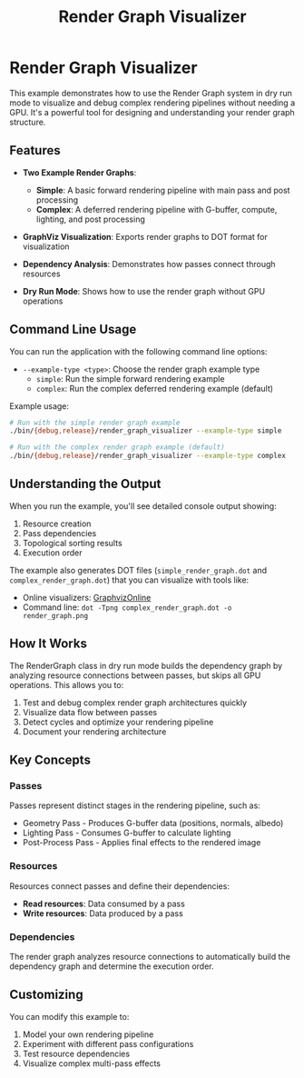 #+TITLE: Render Graph Visualizer
#+OPTIONS: toc:nil

* Render Graph Visualizer

This example demonstrates how to use the Render Graph system in dry run mode to visualize and debug complex rendering pipelines without needing a GPU. It's a powerful tool for designing and understanding your render graph structure.

** Features

- *Two Example Render Graphs*:
  - *Simple*: A basic forward rendering pipeline with main pass and post processing
  - *Complex*: A deferred rendering pipeline with G-buffer, compute, lighting, and post processing

- *GraphViz Visualization*: Exports render graphs to DOT format for visualization

- *Dependency Analysis*: Demonstrates how passes connect through resources

- *Dry Run Mode*: Shows how to use the render graph without GPU operations

** Command Line Usage

You can run the application with the following command line options:

- =--example-type <type>=: Choose the render graph example type
  - =simple=: Run the simple forward rendering example
  - =complex=: Run the complex deferred rendering example (default)

Example usage:
#+begin_src sh
# Run with the simple render graph example
./bin/{debug,release}/render_graph_visualizer --example-type simple

# Run with the complex render graph example (default)
./bin/{debug,release}/render_graph_visualizer --example-type complex
#+end_src

** Understanding the Output

When you run the example, you'll see detailed console output showing:

1. Resource creation
2. Pass dependencies 
3. Topological sorting results
4. Execution order

The example also generates DOT files (=simple_render_graph.dot= and =complex_render_graph.dot=) that you can visualize with tools like:

- Online visualizers: [[https://dreampuf.github.io/GraphvizOnline/][GraphvizOnline]]
- Command line: =dot -Tpng complex_render_graph.dot -o render_graph.png=

** How It Works

The RenderGraph class in dry run mode builds the dependency graph by analyzing resource connections between passes, but skips all GPU operations. This allows you to:

1. Test and debug complex render graph architectures quickly
2. Visualize data flow between passes
3. Detect cycles and optimize your rendering pipeline
4. Document your rendering architecture

** Key Concepts

*** Passes

Passes represent distinct stages in the rendering pipeline, such as:
- Geometry Pass - Produces G-buffer data (positions, normals, albedo)
- Lighting Pass - Consumes G-buffer to calculate lighting
- Post-Process Pass - Applies final effects to the rendered image

*** Resources

Resources connect passes and define their dependencies:
- *Read resources*: Data consumed by a pass
- *Write resources*: Data produced by a pass

*** Dependencies

The render graph analyzes resource connections to automatically build the dependency graph and determine the execution order.

** Customizing

You can modify this example to:
1. Model your own rendering pipeline
2. Experiment with different pass configurations
3. Test resource dependencies
4. Visualize complex multi-pass effects
